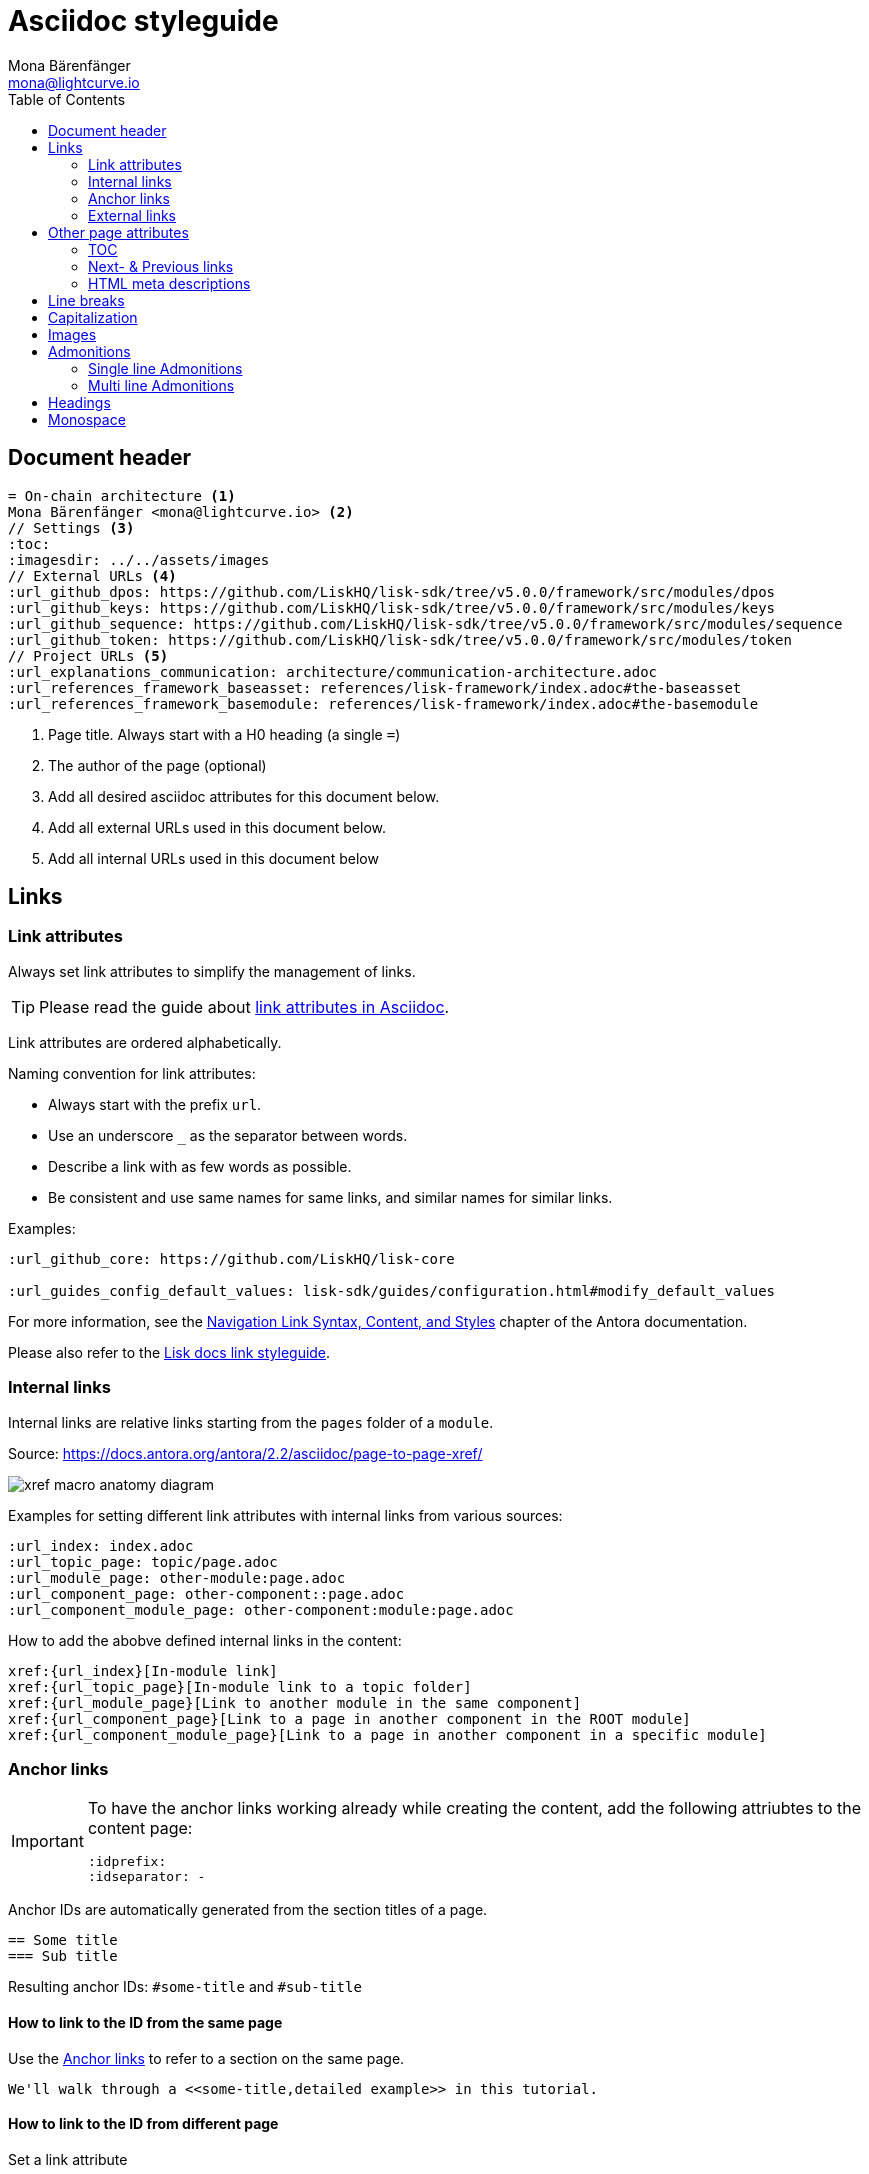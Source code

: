 = Asciidoc styleguide
Mona Bärenfänger <mona@lightcurve.io>
// Settings
:toc:
:idprefix:
:idseparator: -
:imagesdir: ../assets/images
// External URLs
:url_antora_xref: https://docs.antora.org/antora/2.2/asciidoc/page-to-page-xref/
:url_antora_link_syntax: https://docs.antora.org/antora/2.2/navigation/link-syntax-and-content/
:url_asciidoctor_best_practices: https://asciidoctor.org/docs/asciidoc-recommended-practices/#dry-urls
// Project URLs
:url_index_links: index.adoc#links

== Document header

[source,asciidoc]
----
= On-chain architecture <1>
Mona Bärenfänger <mona@lightcurve.io> <2>
// Settings <3>
:toc:
:imagesdir: ../../assets/images
// External URLs <4>
:url_github_dpos: https://github.com/LiskHQ/lisk-sdk/tree/v5.0.0/framework/src/modules/dpos
:url_github_keys: https://github.com/LiskHQ/lisk-sdk/tree/v5.0.0/framework/src/modules/keys
:url_github_sequence: https://github.com/LiskHQ/lisk-sdk/tree/v5.0.0/framework/src/modules/sequence
:url_github_token: https://github.com/LiskHQ/lisk-sdk/tree/v5.0.0/framework/src/modules/token
// Project URLs <5>
:url_explanations_communication: architecture/communication-architecture.adoc
:url_references_framework_baseasset: references/lisk-framework/index.adoc#the-baseasset
:url_references_framework_basemodule: references/lisk-framework/index.adoc#the-basemodule
----

<1> Page title.
Always start with a H0 heading (a single `=`)
<2> The author of the page (optional)
<3> Add all desired asciidoc attributes for this document below.
<4> Add all external URLs used in this document below.
<5> Add all internal URLs used in this document below

== Links

=== Link attributes
Always set link attributes to simplify the management of links.

TIP: Please read the guide about {url_asciidoctor_best_practices}[link attributes in Asciidoc^].

Link attributes are ordered alphabetically.

Naming convention for link attributes:

* Always start with the prefix `url`.
* Use an underscore `_` as the separator between words.
* Describe a link with as few words as possible.
* Be consistent and use same names for same links, and similar names for similar links.

.Examples:
[source,asciidoc]
----
:url_github_core: https://github.com/LiskHQ/lisk-core

:url_guides_config_default_values: lisk-sdk/guides/configuration.html#modify_default_values
----

For more information, see the {url_antora_link_syntax}[Navigation Link Syntax, Content, and Styles^] chapter of the Antora documentation.

Please also refer to the xref:{url_index_links}[Lisk docs link styleguide].

=== Internal links
Internal links are relative links starting from the `pages` folder of a `module`.

.Source: {url_antora_xref}[^]
image:xref-macro-anatomy-diagram.svg[]

Examples for setting different link attributes with internal links from various sources:

[source,asciidoc]
----
:url_index: index.adoc
:url_topic_page: topic/page.adoc
:url_module_page: other-module:page.adoc
:url_component_page: other-component::page.adoc
:url_component_module_page: other-component:module:page.adoc
----

How to add the abobve defined internal links in the content:

[source,asciidoc]
----
xref:{url_index}[In-module link]
xref:{url_topic_page}[In-module link to a topic folder]
xref:{url_module_page}[Link to another module in the same component]
xref:{url_component_page}[Link to a page in another component in the ROOT module]
xref:{url_component_module_page}[Link to a page in another component in a specific module]
----

=== Anchor links

[IMPORTANT]
====
To have the anchor links working already while creating the content, add the following attriubtes to the content page:

[source,asciidoc]
----
:idprefix:
:idseparator: -
----
====

Anchor IDs are automatically generated from the section titles of a page.

[source,asciidoc]
----
== Some title
=== Sub title
----

Resulting anchor IDs: `#some-title` and `#sub-title`

==== How to link to the ID from the same page

Use the <<anchor-links>> to refer to a section on the same page.

[source,asciidoc]
----
We'll walk through a <<some-title,detailed example>> in this tutorial.
----

==== How to link to the ID from different page

Set a link attribute

[source,asciidoc]
----
:url_anotherpage_foobar: another-page.adoc#some-title
----

Use the link attribute in the content

[source,asciidoc]
----
xref:{url_anotherpage_foobar}[An in-module page anchor link]
----

==== How to create a custom anchor ID
Titles can change and therefore anchor links break easily
Sometimes it can be useful to set a custom anchor ID:

[source,asciidoc]
----
[[foobar]] <1>
== Some title

It is also possible to place inline anchor point, for example [[foobar2]]here <2>
----

<1> Changes the anchor ID for the section from `#some-title` to `#foobar`
<2> Sets an inline anchor ID `foobar2`, which allows to jump to certain parts in the content inside of a sentence.

=== External links
Open external links in a new tab by appending `^` to the link title.

How to define an external link attribute:

[source,asciidoc]
----
:url_github_core: https://other-website.com/url
----

How to place the external link in the content:

[source,asciidoc]
----
{url_github_core}[Link to another website^]
----

== Other page attributes

=== TOC
Add a table of contents.

 :toc:

[NOTE]
====
The table of content is intentionally not visible in the Antora generated docs, as Antora generates a separate toc out of the content.
It still makes sense to include it, to render the table of contents on other occasions, like on GitHub.
====

=== Next- & Previous links
Set custom Next and Previous links to the end of a page:

[source,asciidoc]
----
:page-previous: /lisk-sdk/index.html
:page-previous-title: Overview
:page-next-title: Getting Started
:page-next: /lisk-sdk/getting-started.html
----

Don’t show Next or Previous links at the end of a page.

[source,asciidoc]
----
:page-no-previous: true
:page-no-next: true
----

=== HTML meta descriptions

If the page doesn't provide an adequate introduction sentence, add this attriubte to provide web crawlers with an HTML meta description for this page.

 :description: The Lisk SDK Setup page describes...

== Line breaks
Use for every new sentence a new line.
This keeps a better overview while writing.
Asciidoctor will still render the text as one paragraph.

To start a new paragraph use 2 new lines.

[source,asciidoc]
----
Use for each sentence one line.
This keeps a better overview while writing.
Asciidoctor will still render the text as one paragraph.

To start a new paragraph use 2 new lines.
----

Avoid line breaks if possible, but if you really need to do it, add a `+` at the end of the line.

[source,asciidoc]
----
This is one line, +
And here starts a new line!
----

== Capitalization

* Use capital letters for product names
* Don't capitalize words in a heading which you wouldn't capitalize in a normal sentence.
* ID is always written all upper case (except in variable names).
* Transaction types are always written all lowercase (Except in variable names, e.g. `RegisterDelegateTransaction`), e.g.:
+
> In DPoS systems, each account that has enough balance to send a delegate registration transaction and hasn’t done so before, can register a new delegate on the network.

== Images

Images are saved in the `modules/ROOT/assets/images` folder.

If you include an image on a page, set the `:imagesdir:` attribute, to make sure it will be displayed in your editor preview and on GitHub.

The `imagesdir` path needs to be always relative to the location of the current page.

.Example
 :imagesdir: ../assets/images

After placing the `imagesdir` attribute, insert an image by referring to its file name.

 image:banner_sdk.png[Logo]

== Admonitions

Use Admonitions to highlight important statements for the user.

=== Single line Admonitions

[source,asciidoc]
----
NOTE: General information to highlight
TIP: To explain short cuts, best practices, optional tips
IMPORTANT: Highlight important content, that the user should not miss
CAUTION: Highlight content, where the user has to be careful
WARNING: Warn users about bad consequences that can happen
----

NOTE: General information to highlight

TIP: To explain short cuts, best practices, optional tips

IMPORTANT: Highlight important content, that the user should not miss

CAUTION: Highlight content, where the user has to be careful

WARNING: Warn users about bad consequences that can happen

=== Multi line Admonitions
[source,asciidoc]
----
[NOTE]
====
This is a multi-line adminition.

It can also have other elemts in, like lists:

* one
* two
* three
====
----

[NOTE]
====
This is a multi-line adminition.

It can also have other elemts in, like lists:

* one
* two
* three
====

== Headings

Use the following heading levels, never skip heading levels on a page and always use only one H0 title.
Titles are being written in sentence case, i.e. small letters except for the first letter of the first word, names or abbreviations.

[source,asciidoc]
----
= Title
== Subtitle
=== Sub-subtitle
== 2nd subtitle
----

== Monospace
The font `Monospace` should be used in following cases:

* Variables
* File names

 Open file `path/to/file.js` and create a new variable `test`.

